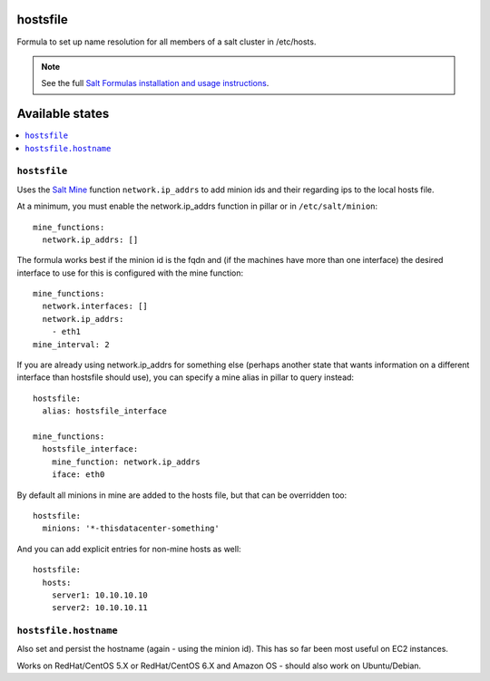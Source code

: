 hostsfile
=========

Formula to set up name resolution for all members of a salt cluster in /etc/hosts.

.. note::

    See the full `Salt Formulas installation and usage instructions
    <http://docs.saltstack.com/en/latest/topics/development/conventions/formulas.html>`_.

Available states
================

.. contents::
    :local:

``hostsfile``
-------

Uses the `Salt Mine <http://docs.saltstack.com/topics/mine/>`_ function ``network.ip_addrs`` to add minion ids and their regarding ips to the local hosts file.

At a minimum, you must enable the network.ip_addrs function in pillar or in ``/etc/salt/minion``::

    mine_functions:
      network.ip_addrs: []

The formula works best if the minion id is the fqdn and (if the machines have more than one interface) the desired interface to use for this is configured with the mine function::

    mine_functions:
      network.interfaces: []
      network.ip_addrs:
        - eth1
    mine_interval: 2

If you are already using network.ip_addrs for something else (perhaps another state that wants information on a different interface than hostsfile should use), you can specify a mine alias in pillar to query instead::

    hostsfile:
      alias: hostsfile_interface

    mine_functions:
      hostsfile_interface:
        mine_function: network.ip_addrs
        iface: eth0

By default all minions in mine are added to the hosts file, but that can be overridden too::

    hostsfile:
      minions: '*-thisdatacenter-something'

And you can add explicit entries for non-mine hosts as well::

    hostsfile:
      hosts:
        server1: 10.10.10.10
        server2: 10.10.10.11

``hostsfile.hostname``
--------------

Also set and persist the hostname (again - using the minion id). This has so far been most useful on EC2 instances.

Works on RedHat/CentOS 5.X or RedHat/CentOS 6.X and Amazon OS - should also work on Ubuntu/Debian.

